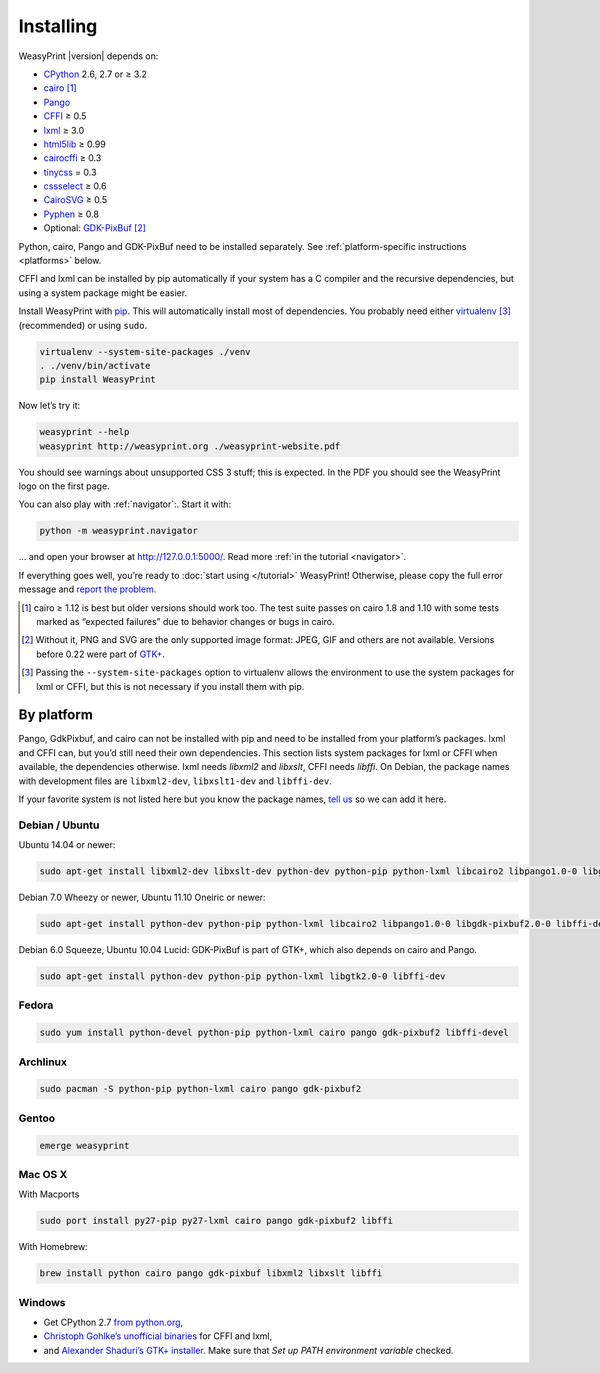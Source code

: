 Installing
==========

WeasyPrint |version| depends on:

* CPython_ 2.6, 2.7 or ≥ 3.2
* cairo_ [#]_
* Pango_
* CFFI_ ≥ 0.5
* lxml_ ≥ 3.0
* html5lib_ ≥ 0.99
* cairocffi_ ≥ 0.3
* tinycss_ = 0.3
* cssselect_ ≥ 0.6
* CairoSVG_ ≥ 0.5
* Pyphen_ ≥ 0.8
* Optional: GDK-PixBuf_ [#]_

.. _CPython: http://www.python.org/
.. _cairo: http://cairographics.org/
.. _Pango: http://www.pango.org/
.. _CFFI: https://cffi.readthedocs.org/
.. _html5lib: http://html5lib.readthedocs.org/
.. _cairocffi: http://pythonhosted.org/cairocffi/
.. _GTK+: http://www.gtk.org/
.. _lxml: http://lxml.de/
.. _tinycss: http://packages.python.org/tinycss/
.. _cssselect: http://packages.python.org/cssselect/
.. _CairoSVG: http://cairosvg.org/
.. _Pyphen: https://github.com/Kozea/Pyphen
.. _GDK-PixBuf: https://live.gnome.org/GdkPixbuf


Python, cairo, Pango and GDK-PixBuf need to be installed separately.
See :ref:`platform-specific instructions <platforms>` below.

CFFI and lxml can be installed by pip automatically
if your system has a C compiler and the recursive dependencies,
but using a system package might be easier.

Install WeasyPrint with pip_.
This will automatically install most of dependencies.
You probably need either virtualenv_ [#]_ (recommended) or using ``sudo``.

.. _virtualenv: http://www.virtualenv.org/
.. _pip: http://pip-installer.org/

.. code-block:: sh

    virtualenv --system-site-packages ./venv
    . ./venv/bin/activate
    pip install WeasyPrint

Now let’s try it:

.. code-block:: sh

    weasyprint --help
    weasyprint http://weasyprint.org ./weasyprint-website.pdf

You should see warnings about unsupported CSS 3 stuff; this is expected.
In the PDF you should see the WeasyPrint logo on the first page.

You can also play with :ref:`navigator`:\ . Start it with:

.. code-block:: sh

    python -m weasyprint.navigator

… and open your browser at http://127.0.0.1:5000/. Read more :ref:`in the tutorial <navigator>`.

If everything goes well, you’re ready to :doc:`start using </tutorial>`
WeasyPrint! Otherwise, please copy the full error message and
`report the problem <http://weasyprint.org/community/>`_.

.. [#] cairo ≥ 1.12 is best but older versions should work too.
       The test suite passes on cairo 1.8 and 1.10 with some tests marked as
       “expected failures” due to behavior changes or bugs in cairo.

.. [#] Without it, PNG and SVG are the only supported image format:
       JPEG, GIF and others are not available.
       Versions before 0.22 were part of `GTK+`_.

.. [#] Passing the ``--system-site-packages`` option to virtualenv
       allows the environment to use the system packages for lxml or CFFI,
       but this is not necessary if you install them with pip.


.. _platforms:

By platform
-----------

Pango, GdkPixbuf, and cairo can not be installed
with pip and need to be installed from your platform’s packages.
lxml and CFFI can, but you’d still need their own dependencies.
This section lists system packages for lxml or CFFI when available,
the dependencies otherwise.
lxml needs *libxml2* and *libxslt*, CFFI needs *libffi*.
On Debian, the package names with development files are
``libxml2-dev``, ``libxslt1-dev`` and ``libffi-dev``.

If your favorite system is not listed here but you know the package names,
`tell us <http://weasyprint.org/community/>`_ so we can add it here.


Debian / Ubuntu
~~~~~~~~~~~~~~~

Ubuntu 14.04 or newer:

.. code-block:: sh

    sudo apt-get install libxml2-dev libxslt-dev python-dev python-pip python-lxml libcairo2 libpango1.0-0 libgdk-pixbuf2.0-0 libffi-dev shared-mime-info


Debian 7.0 Wheezy or newer, Ubuntu 11.10 Oneiric or newer:

.. code-block:: sh

    sudo apt-get install python-dev python-pip python-lxml libcairo2 libpango1.0-0 libgdk-pixbuf2.0-0 libffi-dev shared-mime-info


Debian 6.0 Squeeze, Ubuntu 10.04 Lucid:
GDK-PixBuf is part of GTK+, which also depends on cairo and Pango.

.. code-block:: sh

    sudo apt-get install python-dev python-pip python-lxml libgtk2.0-0 libffi-dev

Fedora
~~~~~~

.. code-block:: sh

    sudo yum install python-devel python-pip python-lxml cairo pango gdk-pixbuf2 libffi-devel

Archlinux
~~~~~~~~~

.. code-block:: sh

    sudo pacman -S python-pip python-lxml cairo pango gdk-pixbuf2


Gentoo
~~~~~~

.. code-block:: sh

    emerge weasyprint


Mac OS X
~~~~~~~~

With Macports

.. code-block:: sh

    sudo port install py27-pip py27-lxml cairo pango gdk-pixbuf2 libffi

With Homebrew:

.. code-block:: sh

    brew install python cairo pango gdk-pixbuf libxml2 libxslt libffi


Windows
~~~~~~~

* Get CPython 2.7 `from python.org <http://www.python.org/download/>`_,
* `Christoph Gohlke’s unofficial binaries
  <http://www.lfd.uci.edu/~gohlke/pythonlibs/#lxml>`_ for CFFI and lxml,
* and `Alexander Shaduri’s GTK+ installer
  <http://gtk-win.sourceforge.net/home/index.php/Main/Downloads>`_.
  Make sure that *Set up PATH environment variable* checked.

